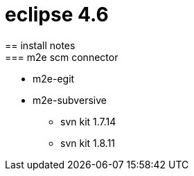= eclipse 4.6
== install notes
=== m2e scm connector
* m2e-egit
* m2e-subversive
** svn kit 1.7.14
** svn kit 1.8.11
